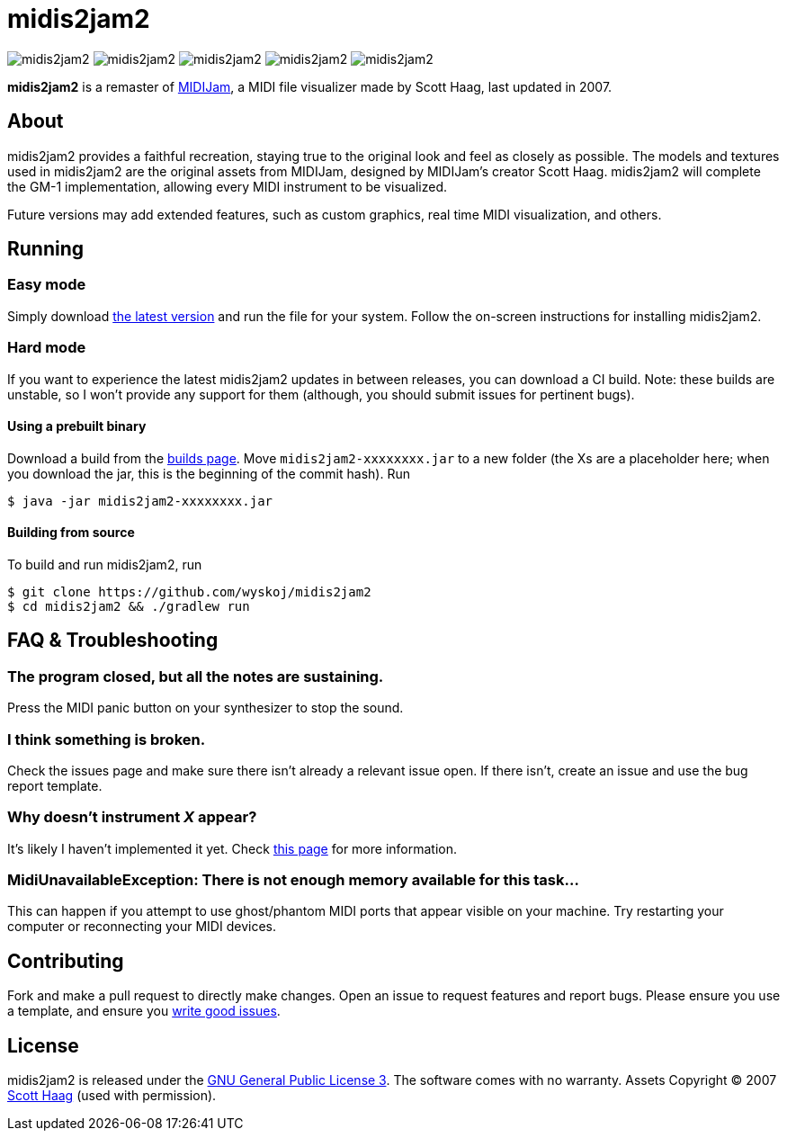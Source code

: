 = midis2jam2

image:https://img.shields.io/github/v/release/wyskoj/midis2jam2[]
image:https://img.shields.io/github/license/wyskoj/midis2jam2[]
image:https://img.shields.io/appveyor/build/wyskoj/midis2jam2[]
image:https://img.shields.io/tokei/lines/github/wyskoj/midis2jam2[]
image:https://img.shields.io/github/issues-closed/wyskoj/midis2jam2[]

*midis2jam2* is a remaster of http://www.gamesbyscott.com/midijam.htm[MIDIJam], a MIDI file visualizer made by Scott Haag, last updated in 2007.

== About

midis2jam2 provides a faithful recreation, staying true to the original look and feel as closely as possible.
The models and textures used in midis2jam2 are the original assets from MIDIJam, designed by MIDIJam's creator Scott Haag. midis2jam2 will complete the GM-1 implementation, allowing every MIDI instrument to be visualized.

Future versions may add extended features, such as custom graphics, real time MIDI visualization, and others.

[#_running]
== Running

=== Easy mode

Simply download https://midis2jam2.xyz[the latest version] and run the file for your system.
Follow the on-screen instructions for installing midis2jam2.

=== Hard mode

If you want to experience the latest midis2jam2 updates in between releases, you can download a CI build.
Note: these builds are unstable, so I won't provide any support for them (although, you should submit issues for pertinent bugs).

==== Using a prebuilt binary

Download a build from the https://www.midis2jam2.xyz/builds/[builds page].
Move `midis2jam2-xxxxxxxx.jar` to a new folder (the Xs are a placeholder here; when you download the jar, this is the beginning of the commit hash).
Run

[source,bash]
----
$ java -jar midis2jam2-xxxxxxxx.jar
----

==== Building from source

To build and run midis2jam2, run

[source,bash]
----
$ git clone https://github.com/wyskoj/midis2jam2
$ cd midis2jam2 && ./gradlew run
----

== FAQ & Troubleshooting

=== The program closed, but all the notes are sustaining.

Press the MIDI panic button on your synthesizer to stop the sound.

=== I think something is broken.

Check the issues page and make sure there isn't already a relevant issue open.
If there isn't, create an issue and use the bug report template.

=== Why doesn't instrument _X_ appear?

It's likely I haven't implemented it yet.
Check link:implementation.adoc[this page] for more information.

=== MidiUnavailableException: There is not enough memory available for this task...

This can happen if you attempt to use ghost/phantom MIDI ports that appear visible on your machine.
Try restarting your computer or reconnecting your MIDI devices.

== Contributing

Fork and make a pull request to directly make changes.
Open an issue to request features and report bugs.
Please ensure you use a template, and ensure you https://medium.com/nyc-planning-digital/writing-a-proper-github-issue-97427d62a20f[write good issues].

== License

midis2jam2 is released under the http://www.gnu.org/licenses/gpl.html[GNU General Public License 3].
The software comes with no warranty. Assets Copyright © 2007 http://www.gamesbyscott.com/[Scott Haag] (used with permission).
